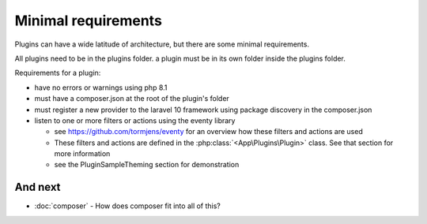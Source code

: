 Minimal requirements
########

Plugins can have a wide latitude of architecture, but there are some minimal requirements.

All plugins need to be in the plugins folder. a plugin must be in its own folder inside the plugins folder.

Requirements for a plugin:

* have no errors or warnings using php 8.1
* must have a composer.json at the root of the plugin's folder
* must register a new provider to the laravel 10 framework using package discovery in the composer.json
* listen to one or more filters or actions using the eventy library

  * see https://github.com/tormjens/eventy for an overview how these filters and actions are used
  * These filters and actions are defined in the :php:class:`<App\Plugins\Plugin>` class. See that section for more information
  * see the PluginSampleTheming section for demonstration


And next
--------

- :doc:`composer` - How does composer fit into all of this?
